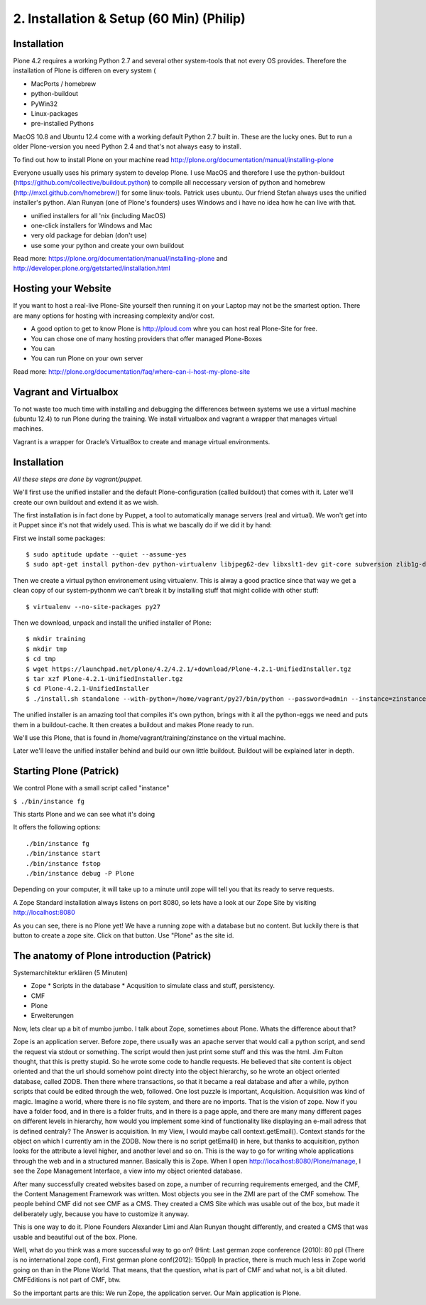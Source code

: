 2. Installation & Setup (60 Min) (Philip)
=========================================


Installation
------------


Plone 4.2 requires a working Python 2.7 and several other system-tools that not every OS provides. Therefore the installation of Plone is differen on every system (

* MacPorts / homebrew
* python-buildout
* PyWin32
* Linux-packages
* pre-installed Pythons

MacOS 10.8 and Ubuntu 12.4 come with a working default Python 2.7 built in. These are the lucky ones. But to run a older Plone-version you need Python 2.4 and that's not always easy to install.

To find out how to install Plone on your machine read http://plone.org/documentation/manual/installing-plone

Everyone usually uses his primary system to develop Plone. I use MacOS and therefore I use the python-buildout (https://github.com/collective/buildout.python) to compile all neccessary version of python and homebrew (http://mxcl.github.com/homebrew/) for some linux-tools. Patrick uses ubuntu. Our friend Stefan always uses the unified installer's python. Alan Runyan (one of Plone's founders) uses Windows and i have no idea how he can live with that.

* unified installers for all 'nix (including MacOS)
* one-click installers for Windows and Mac
* very old package for debian (don't use)
* use some your python and create your own buildout

Read more: https://plone.org/documentation/manual/installing-plone and http://developer.plone.org/getstarted/installation.html


Hosting your Website
--------------------

If you want to host a real-live Plone-Site yourself then running it on your Laptop may not be the smartest option. There are many options for hosting with increasing complexity and/or cost.

* A good option to get to know Plone is http://ploud.com whre you can host real Plone-Site for free.
* You can chose one of many hosting providers that offer managed Plone-Boxes
* You can
* You can run Plone on your own server

Read more: http://plone.org/documentation/faq/where-can-i-host-my-plone-site

Vagrant and Virtualbox
----------------------

To not waste too much time with installing and debugging the differences between systems we use a virtual machine (ubuntu 12.4) to run Plone during the training. We install virtualbox and vagrant a wrapper that manages virtual machines.

Vagrant is a wrapper for Oracle’s VirtualBox to create and manage virtual environments.


Installation
------------

*All these steps are done by vagrant/puppet.*

We'll first use the unified installer and the default Plone-configuration (called buildout) that comes with it. Later we'll create our own buildout and extend it as we wish.

The first installation is in fact done by Puppet, a tool to automatically manage servers (real and virtual). We won't get into it Puppet since it's not that widely used. This is what we bascally do if we did it by hand:

First we install some packages::

    $ sudo aptitude update --quiet --assume-yes
    $ sudo apt-get install python-dev python-virtualenv libjpeg62-dev libxslt1-dev git-core subversion zlib1g-dev libbz2-dev wget curl elinks gettext

Then we create a virtual python environement using virtualenv. This is alway a good practice since that way we get a clean copy of our system-pythonm we can't break it by installing stuff that might collide with other stuff::

    $ virtualenv --no-site-packages py27

Then we download, unpack and install the unified installer of Plone::

    $ mkdir training
    $ mkdir tmp
    $ cd tmp
    $ wget https://launchpad.net/plone/4.2/4.2.1/+download/Plone-4.2.1-UnifiedInstaller.tgz
    $ tar xzf Plone-4.2.1-UnifiedInstaller.tgz
    $ cd Plone-4.2.1-UnifiedInstaller
    $ ./install.sh standalone --with-python=/home/vagrant/py27/bin/python --password=admin --instance=zinstance --target=/home/vagrant/training

The unified installer is an amazing tool that compiles it's own python, brings with it all the python-eggs we need and puts them in a buildout-cache. It then creates a buildout and makes Plone ready to run.

We'll use this Plone, that is found in /home/vagrant/training/zinstance on the virtual machine.

Later we'll leave the unified installer behind and build our own little buildout. Buildout will be explained later in depth.


Starting Plone (Patrick)
------------------------

We control Plone with a small script called "instance"

``$ ./bin/instance fg``

This starts Plone and we can see what it's doing

It offers the following options::

    ./bin/instance fg
    ./bin/instance start
    ./bin/instance fstop
    ./bin/instance debug -P Plone

Depending on your computer, it will take up to a minute until zope will tell you that its ready to serve requests.

A Zope Standard installation always listens on port 8080, so lets have a look at our Zope Site by visiting http://localhost:8080

As you can see, there is no Plone yet!
We have a running zope with a database but no content. But luckily there is that button to create a zope site.
Click on that button. Use "Plone" as the site id.


The anatomy of Plone introduction (Patrick)
-------------------------------------------

Systemarchitektur erklären (5 Minuten)

* Zope
  * Scripts in the database
  * Acqusition to simulate class and stuff, persistency.
* CMF
* Plone
* Erweiterungen



Now, lets clear up a bit of mumbo jumbo.
I talk about Zope, sometimes about Plone. Whats the difference about that?

Zope is an application server. Before zope, there usually was an apache server that would call a python script, and send the request via stdout or something. The script would then just print some stuff and this was the html.
Jim Fulton thought, that this is pretty stupid. So he wrote some code to handle requests. He believed that site content is object oriented and that the url should somehow point directy into the object hierarchy, so he wrote an object oriented database, called ZODB. Then there where transactions, so that it became a real database and after a while, python scripts that could be edited through the web, followed. One lost puzzle is important, Acquisition.
Acquisition was kind of magic. Imagine a world, where there is no file system, and there are no imports. That is the vision of zope. Now if you have a folder food, and in there is a folder fruits, and in there is a page apple, and there are many many different pages on different levels in hierarchy, how would you implement some kind of functionality like displaying an e-mail adress that is defined centraly? The Answer is acquisition. In my View, I would maybe call context.getEmail(). Context stands for the object on which I currently am in the ZODB. Now there is no script getEmail() in here, but thanks to acquisition, python looks for the attribute a level higher, and another level and so on. This is the way to go for writing whole applications through the web and in a structured manner.
Basically this is Zope.
When I open http://localhost:8080/Plone/manage, I see the Zope Management Interface, a view into my object oriented database.

After many successfully created websites based on zope, a number of recurring requirements emerged, and the CMF, the Content Management Framework was written.
Most objects you see in the ZMI are part of the CMF somehow.
The people behind CMF did not see CMF as a CMS. They created a CMS Site which was usable out of the box, but made it deliberately ugly, because you have to customize it anyway.

This is one way to do it. Plone Founders Alexander Limi and Alan Runyan thought differently, and created a CMS that was usable and beautiful out of the box. Plone.

Well, what do you think was a more successful way to go on?
(Hint: Last german zope conference (2010): 80 ppl (There is no international zope conf), First german plone conf(2012): 150ppl)
In practice, there is much much less in Zope world going on than in the Plone World. That means, that the question, what is part of CMF and what not, is a bit diluted. CMFEditions is not part of CMF, btw.

So the important parts are this:
We run Zope, the application server. Our Main application is Plone.

